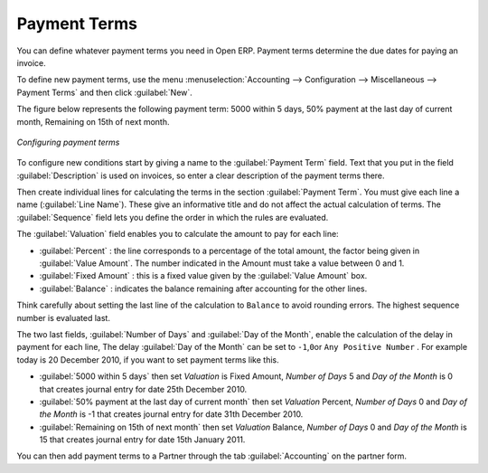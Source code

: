 
.. index:: payment terms

Payment Terms
=============

You can define whatever payment terms you need in Open ERP. Payment terms determine the due dates
for paying an invoice.

To define new payment terms, use the menu :menuselection:`Accounting -->
Configuration --> Miscellaneous --> Payment Terms` and then click :guilabel:`New`.

The figure below represents the following payment term: 5000 within 5 days, 50% payment at the last day of current month,
Remaining on 15th of next month.

.. figure::  images/account_payment_term.png
   :scale: 50
   :align: center

   *Configuring payment terms*

To configure new conditions start by giving a name to the :guilabel:`Payment Term` field. Text that
you put in the field :guilabel:`Description` is used on invoices, so enter a clear description of
the payment terms there.

Then create individual lines for calculating the terms in the section :guilabel:`Payment Term`. You
must give each line a name (:guilabel:`Line Name`). These give an informative title and do not affect
the actual calculation of terms. The :guilabel:`Sequence` field lets you define the order in which
the rules are evaluated.

The :guilabel:`Valuation` field enables you to calculate the amount to pay for each line:

* :guilabel:`Percent` : the line corresponds to a percentage of the total amount, the factor being
  given in :guilabel:`Value Amount`. The number indicated in the Amount must take a value between 0 and 1.

* :guilabel:`Fixed Amount` : this is a fixed value given by the :guilabel:`Value Amount` box.

* :guilabel:`Balance` : indicates the balance remaining after accounting for the other lines.

Think carefully about setting the last line of the calculation to \ ``Balance``\   to avoid rounding
errors. The highest sequence number is evaluated last.

The two last fields, :guilabel:`Number of Days` and :guilabel:`Day of the Month`, enable the calculation of
the delay in payment for each line, The delay :guilabel:`Day of the Month` can be set to \ ``-1``\,\ ``0``\
or \ ``Any Positive Number``\  . For example today is 20 December 2010, if you want to set payment terms like this.

* :guilabel:`5000 within 5 days` then set `Valuation` is Fixed Amount, `Number of Days` 5 and  `Day of the Month` is 0 that creates journal entry for date 25th December 2010.
* :guilabel:`50% payment at the last day of current month` then set `Valuation` Percent, `Number of Days` 0 and  `Day of the Month` is -1 that creates journal entry for date 31th December 2010.
* :guilabel:`Remaining on 15th of next month` then set `Valuation` Balance, `Number of Days` 0 and  `Day of the Month` is 15 that creates journal entry for date 15th January 2011.

You can then add payment terms to a Partner through the tab :guilabel:`Accounting` on the partner form.

.. Copyright © Open Object Press. All rights reserved.

.. You may take electronic copy of this publication and distribute it if you don't
.. change the content. You can also print a copy to be read by yourself only.

.. We have contracts with different publishers in different countries to sell and
.. distribute paper or electronic based versions of this book (translated or not)
.. in bookstores. This helps to distribute and promote the Open ERP product. It
.. also helps us to create incentives to pay contributors and authors using author
.. rights of these sales.

.. Due to this, grants to translate, modify or sell this book are strictly
.. forbidden, unless Tiny SPRL (representing Open Object Press) gives you a
.. written authorisation for this.

.. Many of the designations used by manufacturers and suppliers to distinguish their
.. products are claimed as trademarks. Where those designations appear in this book,
.. and Open Object Press was aware of a trademark claim, the designations have been
.. printed in initial capitals.

.. While every precaution has been taken in the preparation of this book, the publisher
.. and the authors assume no responsibility for errors or omissions, or for damages
.. resulting from the use of the information contained herein.

.. Published by Open Object Press, Grand Rosière, Belgium
